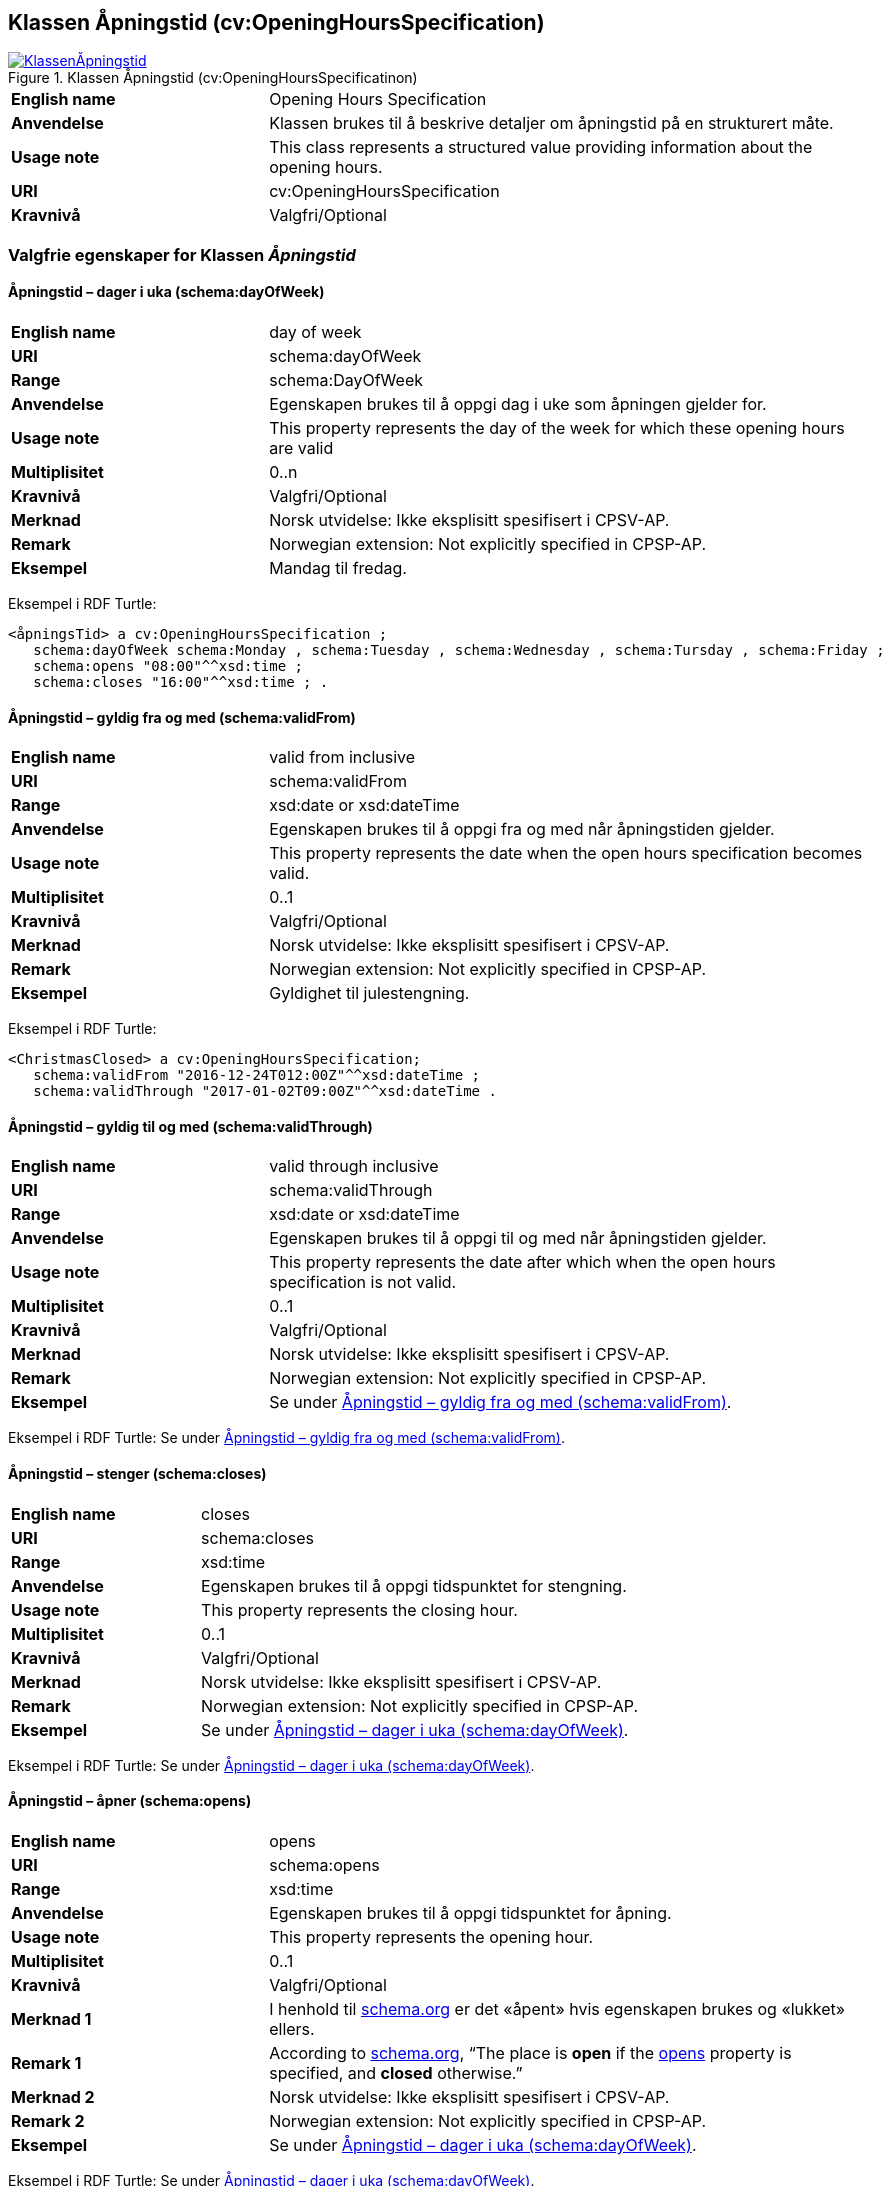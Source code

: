 == Klassen Åpningstid (cv:OpeningHoursSpecification) [[Åpningstid]]

[[img-KlassenÅpningstid]]
.Klassen Åpningstid (cv:OpeningHoursSpecificatinon)
[link=images/KlassenÅpningstid.png]
image::images/KlassenÅpningstid.png[]

[cols="30s,70d"]
|===
|English name|Opening Hours Specification
|Anvendelse| Klassen brukes til å beskrive detaljer om åpningstid på en strukturert måte.
|Usage note| This class represents a structured value providing information about the opening hours.
|URI| cv:OpeningHoursSpecification
|Kravnivå |Valgfri/Optional
|===

=== Valgfrie egenskaper for Klassen _Åpningstid_ [[Åpningstid-valgfrie-egenskaper]]

==== Åpningstid – dager i uka (schema:dayOfWeek) [[Åpningstid-dagerIUka]]

[cols="30s,70d"]
|===
|English name|day of week
|URI|schema:dayOfWeek
|Range|schema:DayOfWeek
|Anvendelse| Egenskapen brukes til å oppgi dag i uke som åpningen gjelder for.
|Usage note| This property represents the day of the week for which these opening hours are valid
|Multiplisitet|0..n
|Kravnivå |Valgfri/Optional
|Merknad | Norsk utvidelse: Ikke eksplisitt spesifisert i CPSV-AP.
|Remark | Norwegian extension: Not explicitly specified in CPSP-AP.
|Eksempel|Mandag til fredag.
|===

Eksempel i RDF Turtle:
-----
<åpningsTid> a cv:OpeningHoursSpecification ;
   schema:dayOfWeek schema:Monday , schema:Tuesday , schema:Wednesday , schema:Tursday , schema:Friday ;
   schema:opens "08:00"^^xsd:time ;
   schema:closes "16:00"^^xsd:time ; .
-----

==== Åpningstid – gyldig fra og med (schema:validFrom) [[Åpningstid-gyldigFraOgMed]]

[cols="30s,70d"]
|===
|English name|valid from inclusive
|URI|schema:validFrom
|Range| xsd:date or xsd:dateTime
|Anvendelse| Egenskapen brukes til å oppgi fra og med når åpningstiden gjelder.
|Usage note| This property represents the date when the open hours specification becomes valid.
|Multiplisitet|0..1
|Kravnivå |Valgfri/Optional
|Merknad | Norsk utvidelse: Ikke eksplisitt spesifisert i CPSV-AP.
|Remark | Norwegian extension: Not explicitly specified in CPSP-AP.
|Eksempel|Gyldighet til julestengning.
|===

Eksempel i RDF Turtle:
-----
<ChristmasClosed> a cv:OpeningHoursSpecification;
   schema:validFrom "2016-12-24T012:00Z"^^xsd:dateTime ;
   schema:validThrough "2017-01-02T09:00Z"^^xsd:dateTime .
-----

==== Åpningstid – gyldig til og med (schema:validThrough) [[Åpningstid-gyldigTilOgMed]]

[cols="30s,70d"]
|===
|English name|valid through inclusive
|URI|schema:validThrough
|Range| xsd:date or xsd:dateTime
|Anvendelse| Egenskapen brukes til å oppgi til og med når åpningstiden gjelder.
|Usage note| This property represents the date after which when the open hours specification is not valid.
|Multiplisitet|0..1
|Kravnivå |Valgfri/Optional
|Merknad | Norsk utvidelse: Ikke eksplisitt spesifisert i CPSV-AP.
|Remark | Norwegian extension: Not explicitly specified in CPSP-AP.
|Eksempel|Se under <<Åpningstid-gyldigFraOgMed>>.
|===

Eksempel i RDF Turtle: Se under <<Åpningstid-gyldigFraOgMed>>.

==== Åpningstid – stenger (schema:closes) [[Åpningstid-stenger]]

[cols="30s,70d"]
|===
|English name|closes
|URI|schema:closes
|Range| xsd:time
|Anvendelse| Egenskapen brukes til å oppgi tidspunktet for stengning.
|Usage note| This property represents the closing hour.
|Multiplisitet|0..1
|Kravnivå |Valgfri/Optional
|Merknad | Norsk utvidelse: Ikke eksplisitt spesifisert i CPSV-AP.
|Remark | Norwegian extension: Not explicitly specified in CPSP-AP.
|Eksempel|Se under <<Åpningstid-dagerIUka>>.
|===

Eksempel i RDF Turtle: Se under <<Åpningstid-dagerIUka>>.

==== Åpningstid – åpner (schema:opens) [[Åpningstid-åpner]]

[cols="30s,70d"]
|===
|English name|opens
|URI|schema:opens
|Range| xsd:time
|Anvendelse| Egenskapen brukes til å oppgi tidspunktet for åpning.
|Usage note| This property represents the opening hour.
|Multiplisitet|0..1
|Kravnivå |Valgfri/Optional
|Merknad 1 |I henhold til https://schema.org/OpeningHoursSpecification[schema.org] er det «åpent» hvis egenskapen brukes og «lukket» ellers.
|Remark 1 |According to https://schema.org/OpeningHoursSpecification[schema.org], “The place is *open* if the https://schema.org/opens[opens] property is specified, and *closed* otherwise.”
|Merknad 2 | Norsk utvidelse: Ikke eksplisitt spesifisert i CPSV-AP.
|Remark 2 | Norwegian extension: Not explicitly specified in CPSP-AP.
|Eksempel|Se under <<Åpningstid-dagerIUka>>.
|===

Eksempel i RDF Turtle: Se under <<Åpningstid-dagerIUka>>.

